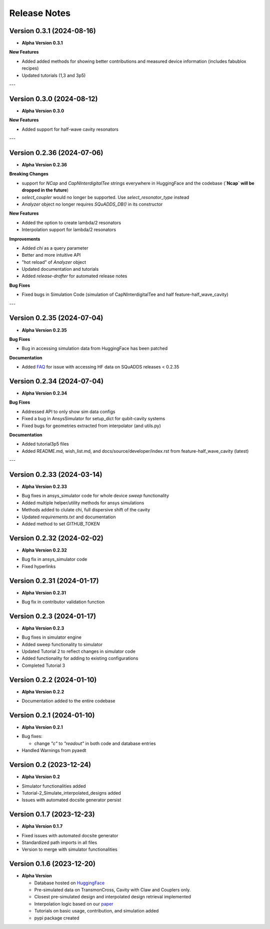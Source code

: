 Release Notes
=============

Version 0.3.1 (2024-08-16)
--------------------------

* **Alpha Version 0.3.1**

**New Features**

- Added added methods for showing better contributions and measured device information (includes fabublox recipes)
- Updated tutorials (1,3 and 3p5)

---

Version 0.3.0 (2024-08-12)
--------------------------

* **Alpha Version 0.3.0**

**New Features**

- Added support for half-wave cavity resonators

---

Version 0.2.36 (2024-07-06)
--------------------------

* **Alpha Version 0.2.36**

**Breaking Changes**

- support for `NCap` and `CapNInterdigitalTee` strings everywhere in HuggingFace and the codebase (**`Ncap` will be dropped in the future**)
- `select_coupler` would no longer be supported. Use `select_resonator_type` instead
-  `Analyzer` object no longer requires `SQuADDS_DB()` in its constructor

**New Features**

- Added the option to create lambda/2 resonators
- Interpolation support for lambda/2 resonators

**Improvements**

- Added `chi` as a query parameter
- Better and more intuitive API 
- "hot reload" of `Analyzer` object
- Updated documentation and tutorials
- Added `release-drafter` for automated release notes

**Bug Fixes**

- Fixed bugs in Simulation Code (simulation of CapNInterdigitalTee and half feature-half_wave_cavity)

---

Version 0.2.35 (2024-07-04)
--------------------------

* **Alpha Version 0.2.35**

**Bug Fixes**

- Bug in accessing simulation data from HuggingFace has been patched

**Documentation**

- Added `FAQ <https://lfl-lab.github.io/SQuADDS/source/getting_started.html#accessing-the-database>`_ for issue with accessing HF data on SQuADDS releases < 0.2.35

Version 0.2.34 (2024-07-04)
--------------------------

* **Alpha Version 0.2.34**

**Bug Fixes**

- Addressed API to only show sim data configs
- Fixed a bug in AnsysSimulator for setup_dict for qubit-cavity systems
- Fixed bugs for geometries extracted from interpolator (and utils.py)

**Documentation**

- Added tutorial3p5 files
- Added README.md, wish_list.md, and docs/source/developer/index.rst from feature-half_wave_cavity (latest)

---

Version 0.2.33 (2024-03-14)
--------------------------

* **Alpha Version 0.2.33**

- Bug fixes in ansys_simulator code for whole device `sweep` functionality
- Added multiple helper/utility methods for ansys simulations 
- Methods added to clulate chi, full dispersive shift of the cavity
- Updated `requirements.txt` and documentation
- Added method to set `GITHUB_TOKEN`

Version 0.2.32 (2024-02-02)
--------------------------

* **Alpha Version 0.2.32**

- Bug fix in ansys_simulator code
- Fixed hyperlinks

Version 0.2.31 (2024-01-17)
--------------------------

* **Alpha Version 0.2.31**

- Bug fix in contributor validation function


Version 0.2.3 (2024-01-17)
--------------------------

* **Alpha Version 0.2.3**

- Bug fixes in simulator engine

- Added sweep functionality to simulator

- Updated Tutorial 2 to reflect changes in simulator code

- Added functionality for adding to existing configurations

- Completed Tutorial 3
  

Version 0.2.2 (2024-01-10)
--------------------------

* **Alpha Version 0.2.2**

- Documentation added to the entire codebase


Version 0.2.1 (2024-01-10)
--------------------------

* **Alpha Version 0.2.1**

- Bug fixes:

  - change `"c"` to `"readout"` in both code and database entries

- Handled Warnings from pyaedt

Version 0.2 (2023-12-24)
--------------------------

* **Alpha Version 0.2**

- Simulator functionalities added

- Tutorial-2_Simulate_interpolated_designs added

- Issues with automated docsite generator persist


Version 0.1.7 (2023-12-23)
--------------------------

* **Alpha Version 0.1.7**

- Fixed issues with automated docsite generator

- Standardized path imports in all files

- Version to merge with simulator functionalities

Version 0.1.6 (2023-12-20)
--------------------------

* **Alpha Version**

  - Database hosted on `HuggingFace <https://huggingface.co/datasets/SQuADDS/SQuADDS_DB>`_

  - Pre-simulated data on TransmonCross, Cavity with Claw and Couplers only.

  - Closest pre-simulated design and interpolated design retrieval implemented

  - Interpolation logic based on our `paper <https://arxiv.org/>`_

  - Tutorials on basic usage, contribution, and simulation added
  
  - pypi package created


